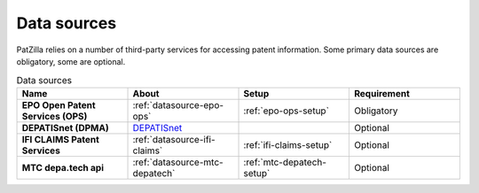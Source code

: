 .. _data-sources:

############
Data sources
############
PatZilla relies on a number of third-party services for accessing patent information.
Some primary data sources are obligatory, some are optional.


.. list-table:: Data sources
   :header-rows: 1
   :widths: 7 7 7 7
   :stub-columns: 1

   *  -  Name
      -  About
      -  Setup
      -  Requirement

   *  -  EPO Open Patent Services (OPS)
      -  :ref:`datasource-epo-ops`
      -  :ref:`epo-ops-setup`
      -  Obligatory

   *  -  DEPATISnet (DPMA)
      -  `DEPATISnet <https://depatisnet.dpma.de/DepatisNet/depatisnet?window=1&space=menu&content=index&action=index&switchToLang=en>`_
      -
      -  Optional

   *  -  IFI CLAIMS Patent Services
      -  :ref:`datasource-ifi-claims`
      -  :ref:`ifi-claims-setup`
      -  Optional

   *  -  MTC depa.tech api
      -  :ref:`datasource-mtc-depatech`
      -  :ref:`mtc-depatech-setup`
      -  Optional

